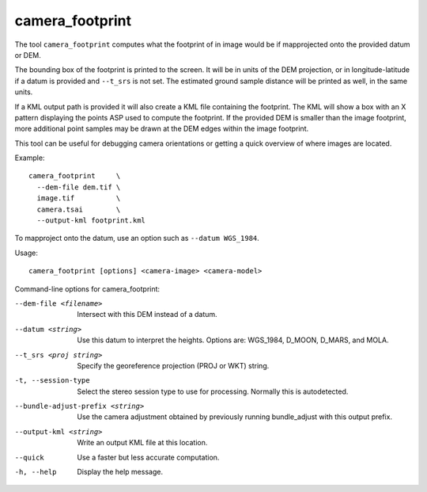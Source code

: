 .. _camera_footprint:

camera_footprint
----------------

The tool ``camera_footprint`` computes what the footprint of in image would be
if mapprojected onto the provided datum or DEM. 

The bounding box of the footprint is printed to the screen. It will be in units
of the DEM projection, or in longitude-latitude if a datum is provided and
``--t_srs`` is not set. The estimated ground sample distance will be printed as
well, in the same units.

If a KML output path is provided it will also create a KML file containing the
footprint. The KML will show a box with an X pattern displaying the points ASP
used to compute the footprint. If the provided DEM is smaller than the image
footprint, more additional point samples may be drawn at the DEM edges
within the image footprint.

This tool can be useful for debugging camera orientations or getting a quick
overview of where images are located.

Example::

    camera_footprint     \
      --dem-file dem.tif \
      image.tif          \
      camera.tsai        \
      --output-kml footprint.kml

To mapproject onto the datum, use an option such as ``--datum WGS_1984``.

Usage::

     camera_footprint [options] <camera-image> <camera-model>

Command-line options for camera_footprint:

--dem-file <filename>
    Intersect with this DEM instead of a datum.

--datum <string>
    Use this datum to interpret the heights. Options are: WGS_1984,
    D_MOON, D_MARS, and MOLA.

--t_srs <proj string>
    Specify the georeference projection (PROJ or WKT) string.

-t, --session-type
    Select the stereo session type to use for processing. Normally
    this is autodetected.

--bundle-adjust-prefix <string>
    Use the camera adjustment obtained by previously running
    bundle_adjust with this output prefix.

--output-kml <string>
    Write an output KML file at this location.

--quick
    Use a faster but less accurate computation.

-h, --help
    Display the help message.

